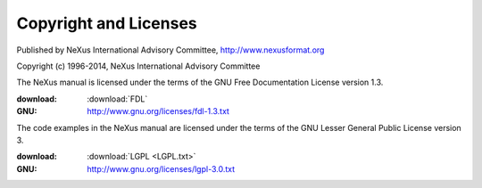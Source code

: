 .. _copyright:

======================
Copyright and Licenses
======================

.. index:: license, copyright

Published by NeXus International Advisory Committee, 
http://www.nexusformat.org

Copyright (c) 1996-2014, NeXus International Advisory Committee

.. index:: FDL

The NeXus manual is licensed under the terms of the
GNU Free Documentation License version 1.3.  

:download:
	:download:`FDL`
:GNU:
	http://www.gnu.org/licenses/fdl-1.3.txt


.. index:: LGPL

The code examples in the NeXus manual are licensed under the terms of the
GNU Lesser General Public License version 3.  

:download:
    :download:`LGPL <LGPL.txt>`
:GNU:
    http://www.gnu.org/licenses/lgpl-3.0.txt
